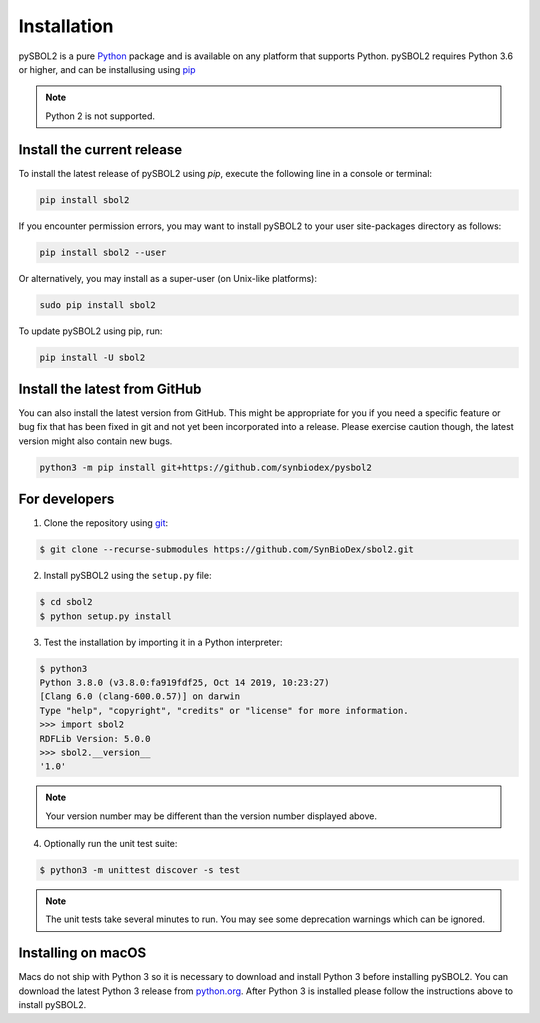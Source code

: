 Installation
======================

pySBOL2 is a pure `Python <https://www.python.org>`_ package and is
available on any platform that supports Python.  pySBOL2 requires
Python 3.6 or higher, and can be installusing using `pip
<https://pypi.org/project/pip/>`_

.. note:: Python 2 is not supported.


Install the current release
----------------------

To install the latest release of pySBOL2 using `pip`, execute the
following line in a console or terminal:

.. code::

        pip install sbol2

If you encounter permission errors, you may want to install pySBOL2 to
your user site-packages directory as follows:

.. code::

        pip install sbol2 --user

Or alternatively, you may install as a super-user (on Unix-like
platforms):

.. code::

        sudo pip install sbol2

To update pySBOL2 using pip, run:

.. code::

        pip install -U sbol2


Install the latest from GitHub
----------------------

You can also install the latest version from GitHub. This might be
appropriate for you if you need a specific feature or bug fix that has
been fixed in git and not yet been incorporated into a release. Please
exercise caution though, the latest version might also contain new
bugs.

.. code::

        python3 -m pip install git+https://github.com/synbiodex/pysbol2


For developers
----------------------

1. Clone the repository using `git <https://git-scm.com/>`_:

.. code::

        $ git clone --recurse-submodules https://github.com/SynBioDex/sbol2.git

2. Install pySBOL2 using the ``setup.py`` file:

.. code::

        $ cd sbol2
        $ python setup.py install

3. Test the installation by importing it in a Python interpreter:

.. code::

        $ python3
        Python 3.8.0 (v3.8.0:fa919fdf25, Oct 14 2019, 10:23:27) 
        [Clang 6.0 (clang-600.0.57)] on darwin
        Type "help", "copyright", "credits" or "license" for more information.
        >>> import sbol2
        RDFLib Version: 5.0.0
        >>> sbol2.__version__
        '1.0'

.. note:: Your version number may be different than the version number
          displayed above.

4. Optionally run the unit test suite:

.. code::

        $ python3 -m unittest discover -s test

.. note:: The unit tests take several minutes to run. You may see some
	  deprecation warnings which can be ignored.

Installing on macOS
----------------------

.. See Issue #258

Macs do not ship with Python 3 so it is necessary to download and
install Python 3 before installing pySBOL2. You can download the
latest Python 3 release from `python.org
<https://www.python.org>`_. After Python 3 is installed please follow
the instructions above to install pySBOL2.
